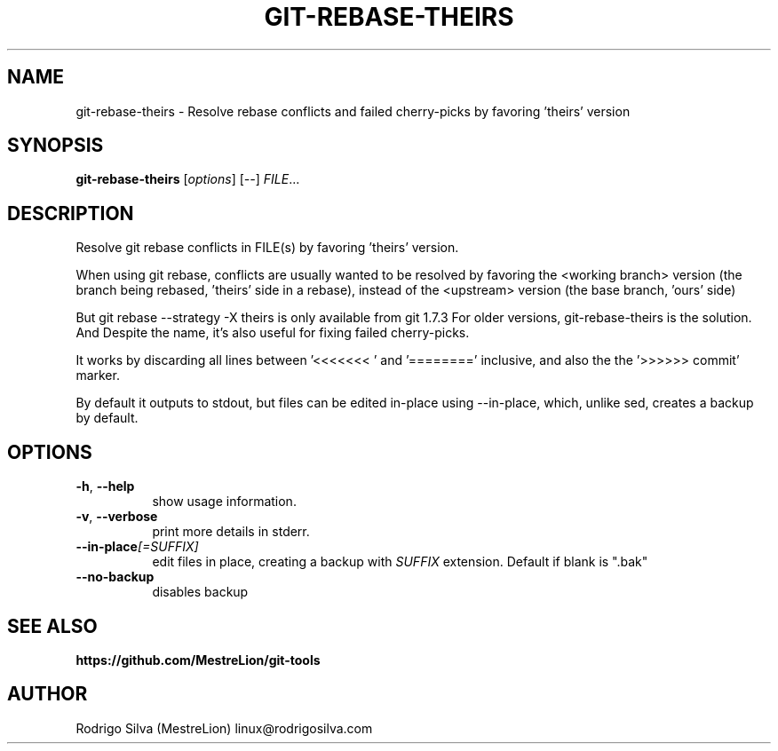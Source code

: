.TH GIT-REBASE-THEIRS 1 2016-01-31
.\" For nroff, turn off justification.  Always turn off hyphenation; it makes
.\" way too many mistakes in technical documents.
.if n .ad l
.nh
.SH NAME
git-rebase-theirs \-
Resolve rebase conflicts and failed cherry-picks by favoring 'theirs' version
.SH SYNOPSIS
.B git-rebase-theirs
.RI [ options ]
.RI [ -- ]
.IR FILE ...
.SH DESCRIPTION
Resolve git rebase conflicts in FILE(s) by favoring 'theirs' version.

When using git rebase, conflicts are usually wanted to be resolved by favoring
the <working branch> version (the branch being rebased, 'theirs' side in a
rebase), instead of the <upstream> version (the base branch, 'ours' side)

But git rebase --strategy -X theirs is only available from git 1.7.3
For older versions, git-rebase-theirs is the solution. And Despite the name,
it's also useful for fixing failed cherry-picks.

It works by discarding all lines between '<<<<<<< ' and '========'
inclusive, and also the the '>>>>>> commit' marker.

By default it outputs to stdout, but files can be edited in-place
using --in-place, which, unlike sed, creates a backup by default.
.SH OPTIONS
.TP 8
.BR \-h , \ \-\-help
show usage information.
.TP 8
.BR \-v , \ \-\-verbose
print more details in stderr.
.TP 8
.BI \-\-in-place [=SUFFIX]
edit files in place, creating a backup with
.I SUFFIX
extension. Default if blank is ".bak"
.TP 8
.B \-\-no-backup
disables backup
.SH SEE ALSO
.B https://github.com/MestreLion/git-tools
.SH AUTHOR
Rodrigo Silva (MestreLion) linux@rodrigosilva.com
